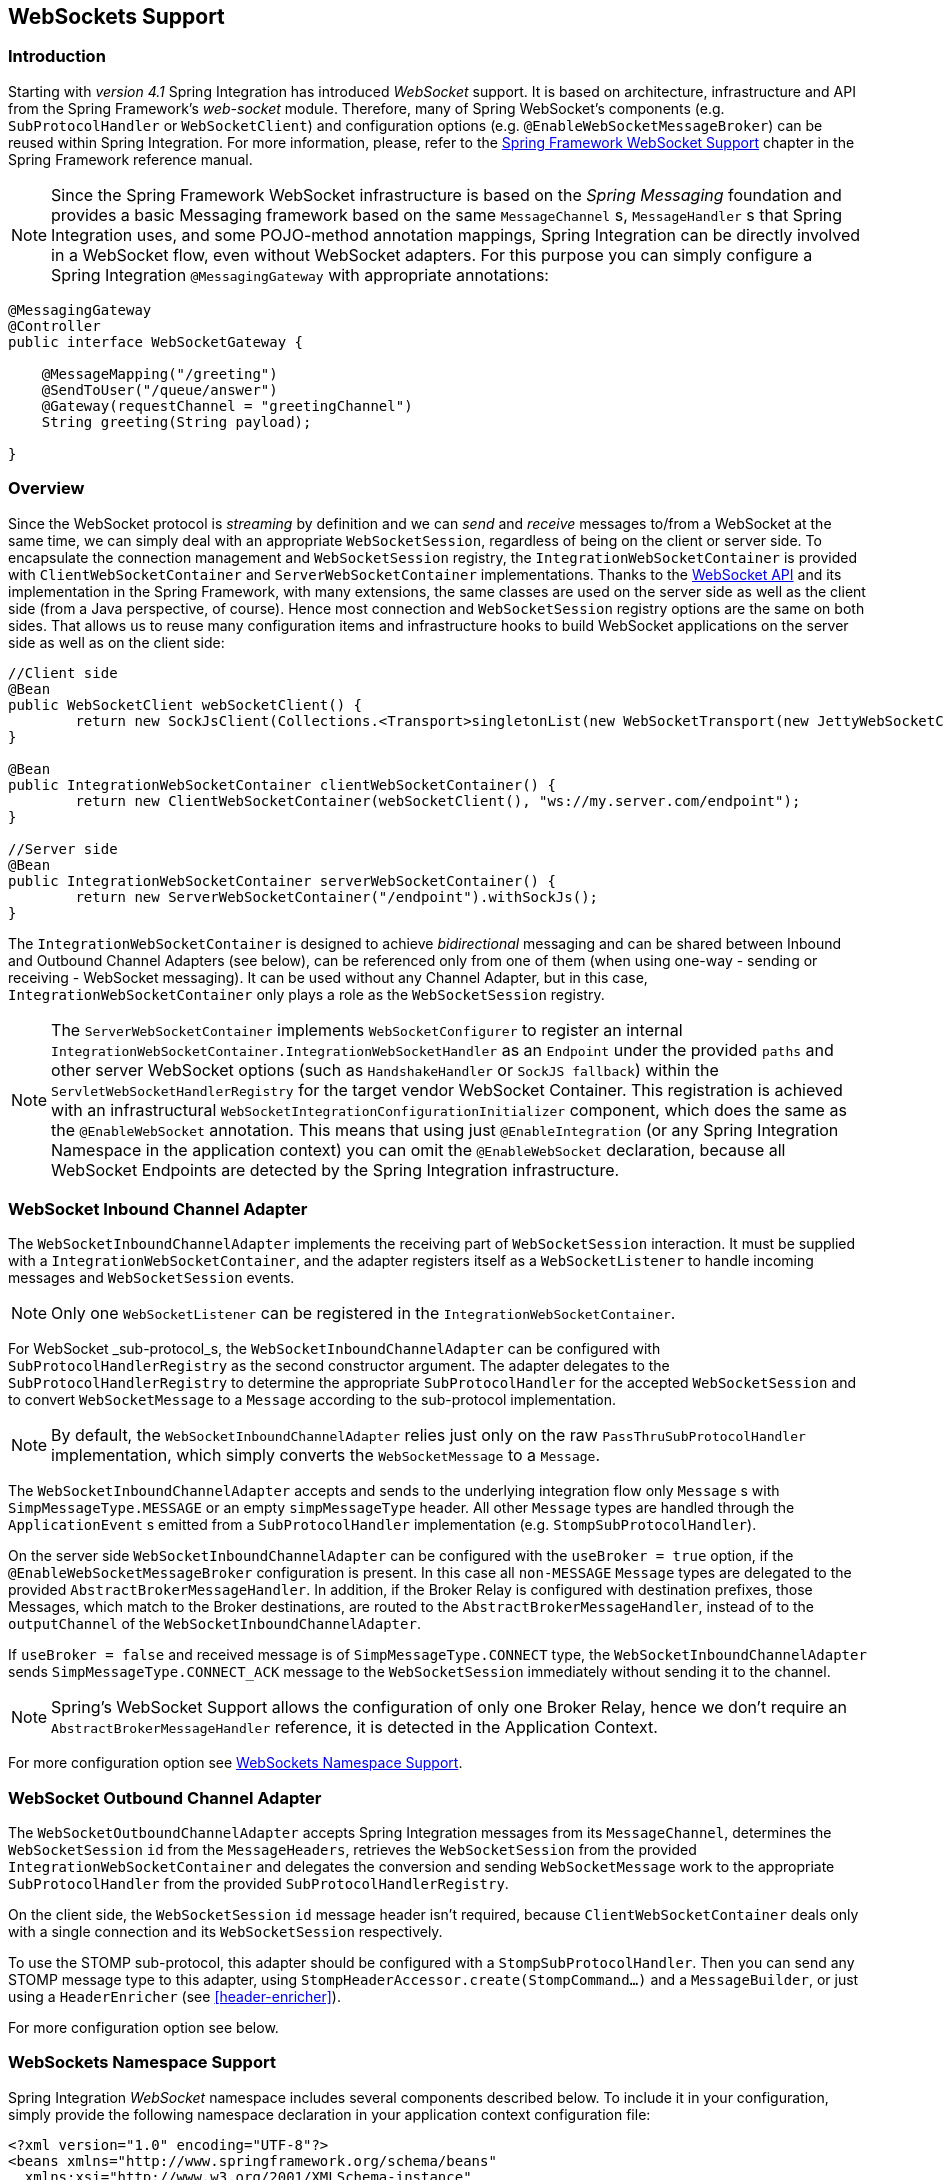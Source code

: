 [[web-sockets]]
== WebSockets Support

[[web-socket-introduction]]
=== Introduction

Starting with _version 4.1_ Spring Integration has introduced _WebSocket_ support.
It is based on architecture, infrastructure and API from the Spring Framework's _web-socket_ module.
Therefore, many of Spring WebSocket's components (e.g.
`SubProtocolHandler` or `WebSocketClient`) and configuration options (e.g.
`@EnableWebSocketMessageBroker`) can be reused within Spring Integration.
For more information, please, refer to the http://docs.spring.io/spring/docs/current/spring-framework-reference/html/#websocket[Spring Framework WebSocket Support] chapter in the Spring Framework reference manual.

NOTE: Since the Spring Framework WebSocket infrastructure is based on the _Spring Messaging_ foundation and provides a basic Messaging framework based on the same `MessageChannel` s, `MessageHandler` s that Spring Integration uses, and some POJO-method annotation mappings, Spring Integration can be directly involved in a WebSocket flow, even without WebSocket adapters.
For this purpose you can simply configure a Spring Integration `@MessagingGateway` with appropriate annotations:

[source,java]
----
@MessagingGateway
@Controller
public interface WebSocketGateway {

    @MessageMapping("/greeting")
    @SendToUser("/queue/answer")
    @Gateway(requestChannel = "greetingChannel")
    String greeting(String payload);

}
----

[[web-socket-overview]]
=== Overview

Since the WebSocket protocol is _streaming_ by definition and we can _send_ and _receive_ messages to/from a WebSocket at the same time, we can simply deal with an appropriate `WebSocketSession`, regardless of being on the client or server side.
To encapsulate the connection management and `WebSocketSession` registry, the `IntegrationWebSocketContainer` is provided with `ClientWebSocketContainer` and `ServerWebSocketContainer` implementations.
Thanks to the https://www.jcp.org/en/jsr/detail?id=356[WebSocket API] and its implementation in the Spring Framework, with many extensions, the same classes are used on the server side as well as the client side (from a Java perspective, of course).
Hence most connection and `WebSocketSession` registry options are the same on both sides.
That allows us to reuse many configuration items and infrastructure hooks to build WebSocket applications on the server side as well as on the client side:
[source,java]
----
//Client side
@Bean
public WebSocketClient webSocketClient() {
	return new SockJsClient(Collections.<Transport>singletonList(new WebSocketTransport(new JettyWebSocketClient())));
}

@Bean
public IntegrationWebSocketContainer clientWebSocketContainer() {
	return new ClientWebSocketContainer(webSocketClient(), "ws://my.server.com/endpoint");
}

//Server side
@Bean
public IntegrationWebSocketContainer serverWebSocketContainer() {
	return new ServerWebSocketContainer("/endpoint").withSockJs();
}
----

The `IntegrationWebSocketContainer` is designed to achieve _bidirectional_ messaging and can be shared between Inbound and Outbound Channel Adapters (see below), can be referenced only from one of them (when using one-way - sending or receiving - WebSocket messaging).
It can be used without any Channel Adapter, but in this case, `IntegrationWebSocketContainer` only plays a role as the `WebSocketSession` registry.

NOTE: The `ServerWebSocketContainer` implements `WebSocketConfigurer` to register an internal `IntegrationWebSocketContainer.IntegrationWebSocketHandler` as an `Endpoint` under the provided `paths` and other server WebSocket options (such as `HandshakeHandler` or `SockJS fallback`) within the `ServletWebSocketHandlerRegistry` for the target vendor WebSocket Container.
This registration is achieved with an infrastructural `WebSocketIntegrationConfigurationInitializer` component, which does the same as the `@EnableWebSocket` annotation.
This means that using just `@EnableIntegration` (or any Spring Integration Namespace in the application context) you can omit the `@EnableWebSocket` declaration, because all WebSocket Endpoints are detected by the Spring Integration infrastructure.

[[web-socket-inbound-adapter]]
=== WebSocket Inbound Channel Adapter

The `WebSocketInboundChannelAdapter` implements the receiving part of `WebSocketSession` interaction.
It must be supplied with a `IntegrationWebSocketContainer`, and the adapter registers itself as a `WebSocketListener` to handle incoming messages and `WebSocketSession` events.

NOTE: Only one `WebSocketListener` can be registered in the `IntegrationWebSocketContainer`.

For WebSocket _sub-protocol_s, the `WebSocketInboundChannelAdapter` can be configured with `SubProtocolHandlerRegistry` as the second constructor argument.
The adapter delegates to the `SubProtocolHandlerRegistry` to determine the appropriate `SubProtocolHandler` for the accepted `WebSocketSession` and to convert `WebSocketMessage` to a `Message` according to the sub-protocol implementation.

NOTE: By default, the `WebSocketInboundChannelAdapter` relies just only on the raw `PassThruSubProtocolHandler` implementation, which simply converts the `WebSocketMessage` to a `Message`.

The `WebSocketInboundChannelAdapter` accepts and sends to the underlying integration flow only `Message` s with `SimpMessageType.MESSAGE` or an empty `simpMessageType` header.
All other `Message` types are handled through the `ApplicationEvent` s emitted from a `SubProtocolHandler` implementation (e.g.
`StompSubProtocolHandler`).

On the server side `WebSocketInboundChannelAdapter` can be configured with the `useBroker = true` option, if the `@EnableWebSocketMessageBroker` configuration is present.
In this case all `non-MESSAGE` `Message` types are delegated to the provided `AbstractBrokerMessageHandler`.
In addition, if the Broker Relay is configured with destination prefixes, those Messages, which match to the Broker destinations, are routed to the `AbstractBrokerMessageHandler`, instead of to the `outputChannel` of the `WebSocketInboundChannelAdapter`.

If `useBroker = false` and received message is of `SimpMessageType.CONNECT` type, the `WebSocketInboundChannelAdapter` sends `SimpMessageType.CONNECT_ACK` message to the `WebSocketSession` immediately without sending it to the channel.

NOTE: Spring's WebSocket Support allows the configuration of only one Broker Relay, hence we don't require an `AbstractBrokerMessageHandler` reference, it is detected in the Application Context.

For more configuration option see <<web-sockets-namespace>>.

[[web-socket-outbound-adapter]]
=== WebSocket Outbound Channel Adapter

The `WebSocketOutboundChannelAdapter` accepts Spring Integration messages from its `MessageChannel`, determines the `WebSocketSession` `id` from the `MessageHeaders`, retrieves the `WebSocketSession` from the provided `IntegrationWebSocketContainer` and delegates the conversion and sending `WebSocketMessage` work to the appropriate `SubProtocolHandler` from the provided `SubProtocolHandlerRegistry`.

On the client side, the `WebSocketSession` `id` message header isn't required, because `ClientWebSocketContainer` deals only with a single connection and its `WebSocketSession` respectively.

To use the STOMP sub-protocol, this adapter should be configured with a `StompSubProtocolHandler`.
Then you can send any STOMP message type to this adapter, using `StompHeaderAccessor.create(StompCommand...)` and a `MessageBuilder`, or just using a `HeaderEnricher` (see <<header-enricher>>).

For more configuration option see below.

[[web-sockets-namespace]]
=== WebSockets Namespace Support

Spring Integration _WebSocket_ namespace includes several components described below.
To include it in your configuration, simply provide the following namespace declaration in your application context configuration file:

[source,xml]
----
<?xml version="1.0" encoding="UTF-8"?>
<beans xmlns="http://www.springframework.org/schema/beans"
  xmlns:xsi="http://www.w3.org/2001/XMLSchema-instance"
  xmlns:int="http://www.springframework.org/schema/integration"
  xmlns:int-websocket="http://www.springframework.org/schema/integration/websocket"
  xsi:schemaLocation="
    http://www.springframework.org/schema/beans
    http://www.springframework.org/schema/beans/spring-beans.xsd
    http://www.springframework.org/schema/integration
    http://www.springframework.org/schema/integration/spring-integration.xsd
    http://www.springframework.org/schema/integration/websocket
    http://www.springframework.org/schema/integration/websocket/spring-integration-websocket.xsd">
    ...
</beans>
----

*<int-websocket:client-container>*

[source,xml]
----
<int-websocket:client-container
					id=""  <1>
					client=""  <2>
					uri=""  <3>
					uri-variables=""  <4>
					origin=""  <5>
					send-time-limit=""  <6>
					send-buffer-size-limit=""  <7>
					auto-startup=""  <8>
					phase="">  <9>
				<int-websocket:http-headers>
					<entry key="" value=""/>
				</int-websocket:http-headers>  <10>
</int-websocket:client-container>
----

<1> The component bean name.


<2> The `WebSocketClient` bean reference.


<3> The `uri` or `uriTemplate` to the target WebSocket service.
If it is used as a `uriTemplate` with URI variable placeholders, the `uri-variables` attribute is required.


<4> Comma-separated values for the URI variable placeholders within the `uri` attribute value.
The values are replaced into the placeholders according to the order in the `uri`.
See `UriComponents.expand(Object...
uriVariableValues)`.


<5> The `Origin` Handshake HTTP header value.


<6> The WebSocket session 'send' timeout limit.
Defaults to `10000`.


<7> The WebSocket session 'send' message size limit.
Defaults to `524288`.


<8> Boolean value indicating whether this endpoint should start automatically.
Defaults to `false`, assuming that this container will be started from the <<web-socket-inbound-adapter>>.


<9> The lifecycle phase within which this endpoint should start and stop.
The lower the value the earlier this endpoint will start and the later it will stop.
The default is `Integer.MAX_VALUE`.
Values can be negative.
See `SmartLifeCycle`.


<10> A `Map` of `HttpHeaders` to be used with the Handshake request.

*<int-websocket:server-container>*

[source,xml]
----
<int-websocket:server-container
					id=""  <1>
					path=""  <2>
					handshake-handler=""  <3>
					handshake-interceptors=""  <4>
					decorator-factories=""  <5>
					send-time-limit=""  <6>
					send-buffer-size-limit="">  <7>
				  <int-websocket:sockjs
						client-library-url=""   <8>
						stream-bytes-limit=""   <9>
						session-cookie-needed=""   <10>
						heartbeat-time=""   <11>
						disconnect-delay=""   <12>
						message-cache-size=""   <13>
						websocket-enabled=""   <14>
						scheduler=""   <15>
						message-codec=""   <16>
						transport-handlers="" />  <17>
</int-websocket:server-container>
----

<1> The component bean name.


<2> A path (or comma-separated paths) that maps a particular request to a `WebSocketHandler`.
Exact path mapping URIs (such as `"/myPath"`) are supported as well as ant-style path patterns (such as `/myPath/**`).


<3> The `HandshakeHandler` bean reference.
Default to `DefaultHandshakeHandler`.


<4> List of `HandshakeInterceptor` bean references.


<5> Configure one or more factories to decorate the handler (`WebSocketHandlerDecoratorFactory`)
used to process WebSocket messages.
This may be useful for some advanced use cases, for example to allow Spring Security to forcibly close
the WebSocket session when the corresponding HTTP session expires.
See http://docs.spring.io/spring-session/docs/current/reference/html5/#websocket[Spring Session Project]
for more information.

<6> See the same option on the `<int-websocket:client-container>`.


<7> See the same option on the `<int-websocket:client-container>`.


<8> Transports with no native cross-domain communication (e.g.
"eventsource", "htmlfile") must get a simple page from the "foreign" domain in an invisible iframe so that code in the iframe can run from a domain local to the SockJS server.
Since the iframe needs to load the SockJS javascript client library, this property allows specifying where to load it from.
By default this is set to point to `https://d1fxtkz8shb9d2.cloudfront.net/sockjs-0.3.4.min.js`.
However it can also be set to point to a URL served by the application.
Note that it's possible to specify a relative URL in which case the URL must be relative to the iframe URL.
For example assuming a SockJS endpoint mapped to "/sockjs", and resulting iframe URL "/sockjs/iframe.html", then the The relative URL must start with "../../" to traverse up to the location above the SockJS mapping.
In case of a prefix-based Servlet mapping one more traversal may be needed.


<9> Minimum number of bytes that can be send over a single HTTP streaming request before it will be closed.
Defaults to `128K` (i.e.
128*1024 bytes).


<10> The "cookie_needed" value in the response from the SockJs `"/info"` endpoint.
This property indicates whether the use of a JSESSIONID cookie is required for the application to function correctly, e.g.
for load balancing or in Java Servlet containers for the use of an HTTP session.


<11> The amount of time in milliseconds when the server has not sent any messages and after which the server should
send a heartbeat frame to the client in order to keep the connection from breaking.
The default value is `25,000` (25 seconds).


<12> The amount of time in milliseconds before a client is considered disconnected after not having a receiving
connection, i.e.
an active connection over which the server can send data to the client.
The default value is `5000`.


<13> The number of server-to-client messages that a session can cache while waiting for the next HTTP polling request
 from the client.
The default size is `100`.


<14> Some load balancers don't support websockets.
Set this option to `false` to disable the WebSocket transport on the server side.
The default value is `true`.


<15> The `TaskScheduler` bean reference; a new `ThreadPoolTaskScheduler` instance will be created if no value is
provided.
This scheduler instance will be used for scheduling heart-beat messages.


<16> The `SockJsMessageCodec` bean reference to use for encoding and decoding SockJS messages.
By default `Jackson2SockJsMessageCodec` is used requiring the Jackson library to be present on the classpath.


<17> List of `TransportHandler` bean references.

*<int-websocket:outbound-channel-adapter>*

[source,xml]
----
<int-websocket:outbound-channel-adapter
						id=""  <1>
						channel=""  <2>
						container=""  <3>
						default-protocol-handler=""  <4>
						protocol-handlers=""  <5>
						message-converters=""  <6>
						merge-with-default-converters=""  <7>
						auto-startup=""  <8>
						phase=""/>  <9>
----



<1> The component bean name.
If the `channel` attribute isn't provided, a `DirectChannel` is created and registered with the application context with this `id` attribute as the bean name.
In this case, the endpoint is registered with the bean name `id + '.adapter'`.
And the `MessageHandler` is registered with the bean alias `id +'.adapter'`.


<2> Identifies the channel attached to this adapter.


<3> The reference to the `IntegrationWebSocketContainer` bean, which encapsulates the low-level connection and WebSocketSession handling operations.
Required.


<4> Optional reference to a `SubProtocolHandler` instance.
It is used when the client did not request a sub-protocol or it is a single protocol-handler.
If this reference or `protocol-handlers` list aren't provided the `PassThruSubProtocolHandler` is used by default.


<5> List of `SubProtocolHandler` bean references for this Channel Adapter.
If only a single bean reference is provided and a `default-protocol-handler` isn't provided, that single `SubProtocolHandler` will be used as the `default-protocol-handler`.
If this attribute or `default-protocol-handler` aren't provided, the `PassThruSubProtocolHandler` is used by default.


<6> List of `MessageConverter` bean references for this Channel Adapter.


<7> Flag to indicate if the default converters should be registered after any custom converters.
This flag is used only if `message-converters` are provided, otherwise all default converters will be registered.
Defaults to `false`.
The default converters are (in the order): `StringMessageConverter`, `ByteArrayMessageConverter` and `MappingJackson2MessageConverter` if the Jackson library is present on the classpath.


<8> Boolean value indicating whether this endpoint should start automatically.
Default to `true`.


<9> The lifecycle phase within which this endpoint should start and stop.
The lower the value the earlier this endpoint will start and the later it will stop.
The default is `Integer.MIN_VALUE`.
Values can be negative.
See `SmartLifeCycle`.

*<int-websocket:inbound-channel-adapter>*

[source,xml]
----
<int-websocket:inbound-channel-adapter
						id=""  <1>
						channel=""  <2>
						error-channel=""  <3>
						container=""  <4>
						default-protocol-handler=""  <5>
						protocol-handlers=""  <6>
						message-converters=""  <7>
						merge-with-default-converters=""  <8>
						send-timeout=""  <9>
						payload-type=""  <10>
						use-broker=""  <11>
						auto-startup=""  <12>
						phase=""/>  <13>
----



<1> The component bean name.
If the `channel` attribute isn't provided, a `DirectChannel` is created and registered with the application context with this `id` attribute as the bean name.
In this case, the endpoint is registered with the bean name `id + '.adapter'`.


<2> Identifies the channel attached to this adapter.


<3> The `MessageChannel` bean reference to which the `ErrorMessages` should be sent.


<4> See the same option on the `<int-websocket:outbound-channel-adapter>`.


<5> See the same option on the `<int-websocket:outbound-channel-adapter>`.


<6> See the same option on the `<int-websocket:outbound-channel-adapter>`.


<7> See the same option on the `<int-websocket:outbound-channel-adapter>`.


<8> See the same option on the `<int-websocket:outbound-channel-adapter>`.


<9> Maximum amount of time in milliseconds to wait when sending a message to the channel if the channel may block.
For example, a `QueueChannel` can block until space is available if its maximum capacity has been reached.


<10> Fully qualified name of the java type for the target `payload` to convert from the incoming `WebSocketMessage`.
Default to `String`.


<11> Flag to indicate if this adapter will send `non-MESSAGE` `WebSocketMessage` s and messages with broker destinations to the `AbstractBrokerMessageHandler` from the application context.
The `Broker Relay` configuration is required when this attribute is `true`.
This attribute is used only on the server side.
On the client side, it is ignored.
Defaults to `false`.


<12> See the same option on the `<int-websocket:outbound-channel-adapter>`.


<13> See the same option on the `<int-websocket:outbound-channel-adapter>`.
